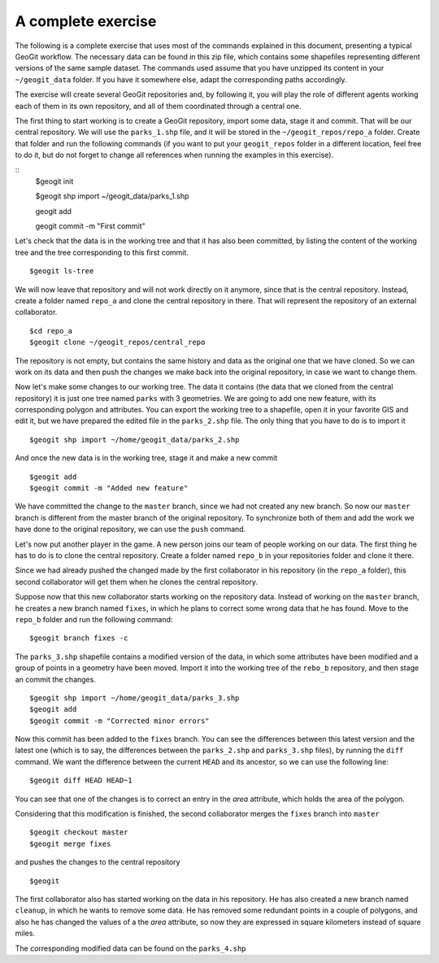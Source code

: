 A complete exercise
====================

The following is a complete exercise that uses most of the commands explained in this document, presenting a typical GeoGit workflow. The necessary data can be found in this zip file, which contains some shapefiles representing different versions of the same sample dataset. The commands used assume that you have unzipped its content in your ``~/geogit_data`` folder. If you have it somewhere else, adapt the corresponding paths accordingly.

The exercise will create several GeoGit repositories and, by following it, you will play the role of different agents working each of them in its own repository, and all of them coordinated through a central one.

The first thing to start working is to create a GeoGit repository, import some data, stage it and commit. That will be our central repository. We will use the ``parks_1.shp`` file, and it will be stored in the ``~/geogit_repos/repo_a`` folder. Create that folder and run the following commands (if you want to put your ``geogit_repos`` folder in a different location, feel free to do it, but do not forget to change all references when running the examples in this exercise).

::
	$geogit init

	$geogit shp import ~/geogit_data/parks_1.shp

	geogit add

	geogit commit -m "First commit"


Let's check that the data is in the working tree and that it has also been committed, by listing the content of the working tree and the tree corresponding to this first commit.

::

	$geogit ls-tree


We will now leave that repository and will not work directly on it anymore, since that is the central repository. Instead, create a folder named ``repo_a`` and clone the central repository in there. That will represent the repository of an external collaborator.

::

	$cd repo_a
	$geogit clone ~/geogit_repos/central_repo

The repository is not empty, but contains the same history and data as the original one that we have cloned. So we can work on its data and then push the changes we make back into the original repository, in case we want to change them.

Now let's make some changes to our working tree. The data it contains (the data that we cloned from the central repository) it is just one tree named ``parks`` with 3 geometries. We are going to add one new feature, with its corresponding polygon and attributes. You can export the working tree to a shapefile, open it in your favorite GIS and edit it, but we have prepared the edited file in the ``parks_2.shp`` file. The only thing that you have to do is to import it

::

	$geogit shp import ~/home/geogit_data/parks_2.shp

And once the new data is in the working tree, stage it and make a new commit

:: 

	$geogit add
	$geogit commit -m "Added new feature"

We have committed the change to the ``master`` branch, since we had not created any new branch. So now our ``master`` branch is different from the master branch of the original repository. To synchronize both of them and add the work we have done to the original repository, we can use the ``push`` command.

::



Let's now put another player in the game. A new person joins our team of people working on our data. The first thing he has to do is to clone the central repository. Create a folder named ``repo_b`` in your repositories folder and clone it there.

Since we had already pushed the changed made by the first collaborator in his repository (in the ``repo_a`` folder), this second collaborator will get them when he clones the central repository.

Suppose now that this new collaborator starts working on the repository data. Instead of working on the ``master`` branch, he creates a new branch named ``fixes``, in which he plans to correct some wrong data that he has found. Move to the ``repo_b`` folder and run the following command:


::

	$geogit branch fixes -c

The ``parks_3.shp`` shapefile contains a modified version of the data, in which some attributes have been modified and a group of points in a geometry have been moved. Import it into the working tree of the ``rebo_b`` repository, and then stage an commit the changes.

::

	$geogit shp import ~/home/geogit_data/parks_3.shp
	$geogit add
	$geogit commit -m "Corrected minor errors"

Now this commit has been added to the ``fixes`` branch. You can see the differences between this latest version and the latest one (which is to say, the differences between the ``parks_2.shp`` and ``parks_3.shp`` files), by running the ``diff`` command. We want the difference between the current ``HEAD`` and its ancestor, so we can use the following line:

::

	$geogit diff HEAD HEAD~1

You can see that one of the changes is to correct an entry in the *area* attribute, which holds the area of the polygon.

Considering that this modification is finished, the second collaborator merges the ``fixes`` branch into ``master``

::

	$geogit checkout master
	$geogit merge fixes

and pushes the changes to the central repository

::

	$geogit

The first collaborator also has started working on the data in his repository. He has also created a new branch named ``cleanup``, in which he wants to remove some data. He has removed some redundant points in a couple of polygons, and also he has changed the values of a the *area* attribute, so now they are expressed in square kilometers instead of square miles. 

The corresponding modified data can be found on the ``parks_4.shp``
